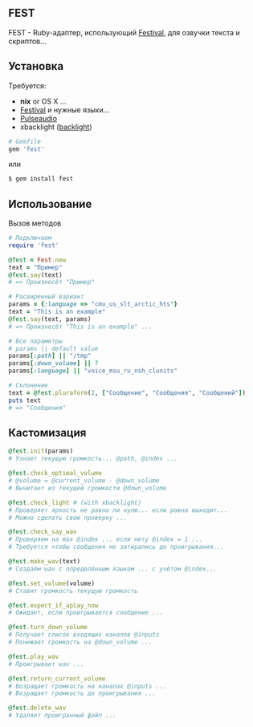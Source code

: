 ** FEST
FEST - Ruby-адаптер, использующий [[https://wiki.archlinux.org/index.php/Festival_%28%D0%A0%D1%83%D1%81%D1%81%D0%BA%D0%B8%D0%B9%29][Festival]], для озвучки текста и скриптов...
** Установка
Требуется:
- *nix* or OS X ...
- [[https://wiki.archlinux.org/index.php/Festival_%28%D0%A0%D1%83%D1%81%D1%81%D0%BA%D0%B8%D0%B9%29][Festival]] и нужные языки...
- [[https://wiki.archlinux.org/index.php/PulseAudio_%28%D0%A0%D1%83%D1%81%D1%81%D0%BA%D0%B8%D0%B9%29][Pulseaudio]]
- xbacklight ([[https://wiki.archlinux.org/index.php/Backlight_%28%D0%A0%D1%83%D1%81%D1%81%D0%BA%D0%B8%D0%B9%29][backlight]])
#+begin_src ruby
# Gemfile
gem 'fest'
#+end_src
или
#+begin_src ruby
$ gem install fest
#+end_src
** Использование
***** Вызов методов
#+begin_src ruby
# Подключаем
require 'fest'

@fest = Fest.new
text = "Пример"
@fest.say(text)
# => Произнесёт "Пример"

# Расширенный вариант
params = {:language => "cmu_us_slt_arctic_hts"}
text = "This is an example"
@fest.say(text, params)
# => Произнесёт "This is an example" ...

# Все параметры
# params || default value
params[:path] || "/tmp"
params[:down_volume] || 7
params[:language] || "voice_msu_ru_nsh_clunits"

# Склонение
text = @fest.pluraform(2, ["Сообщение", "Сообщения", "Сообщений"])
puts text
# => "Сообщения"
#+end_src

** Кастомизация
#+begin_src ruby
@fest.init(params)
# Узнает текущую громкость... @path, @index ...

@fest.check_optimal_volume
# @volume = @current_volume - @down_volume
# Вычитает из текущей громкости @down_volume

@fest.check_light # (with xbacklight)
# Проверяет яркость не равна ли нулю... если равна выходит...
# Можно сделать свою проверку ...

@fest.check_say_wav
# Проверяем на max @index ... если нету @index = 1 ...
# Требуется чтобы сообщения не затирались до проигрывания...

@fest.make_wav(text)
# Создаём wav с определённым языком ... с учётом @index...

@fest.set_volume(volume)
# Ставит громкость текущую громкость

@fest.expect_if_aplay_now
# Ожидает, если проигрывается сообщение ...

@fest.turn_down_volume
# Получает список входящих каналов @inputs
# Понижает громкость на @down_volume ...

@fest.play_wav
# Проигрывает wav ...

@fest.return_current_volume
# Возращает громкость на каналах @inputs ...
# Возращает громкость до проигрывания ...

@fest.delete_wav
# Удаляет проигранный файл ...
#+end_src
